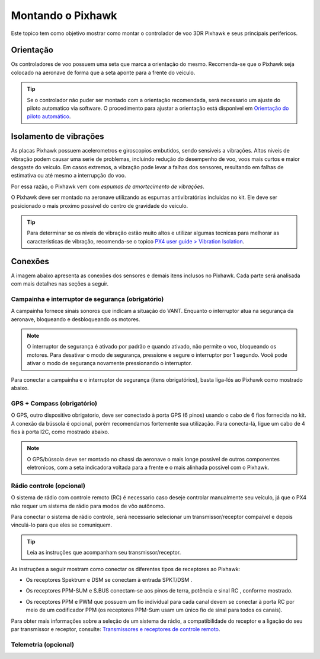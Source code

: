 Montando o Pixhawk
==================

Este topico tem como objetivo mostrar como montar o controlador de voo 3DR Pixhawk e seus principais perifericos.

Orientação
~~~~~~~~~~~~

Os controladores de voo possuem uma seta que marca a orientação do mesmo. Recomenda-se que o Pixhawk seja colocado na aeronave de forma que a seta aponte para a frente do veiculo.

.. adicionar imagem da seta

.. Tip::
   Se o controlador não puder ser montado com a orientação recomendada, será necessario um ajuste do piloto automatico via software. O procedimento para ajustar a orientação está disponivel em `Orientação do piloto automático`_.

.. _Orientação do piloto automático: 

Isolamento de vibrações
~~~~~~~~~~~~~~~~~~~~~~~

As placas Pixhawk possuem acelerometros e giroscopios embutidos, sendo sensiveis a vibrações. Altos niveis de vibração podem causar uma serie de problemas, incluindo redução do desempenho de voo, voos mais curtos e maior desgaste do veiculo. Em casos extremos, a vibração pode levar a falhas dos sensores, resultando em falhas de estimativa ou até mesmo a interrupção do voo.

Por essa razão, o Pixhawk vem com *espumas de amortecimento de vibrações*. 

.. adicionar imagem 

O Pixhawk deve ser montado na aeronave utilizando as espumas antivibratórias incluidas no kit. Ele deve ser posicionado o mais proximo possivel do centro de gravidade do veiculo.

.. Tip::
   Para determinar se os niveis de vibração estão muito altos e utilizar algumas tecnicas para melhorar as caracteristicas de vibração, recomenda-se o topico `PX4 user guide > Vibration Isolation`_.

.. _PX4 user guide > Vibration Isolation: https://docs.px4.io/v1.9.0/en/assembly/vibration_isolation.html#vibration-isolation

Conexões
~~~~~~~~~

A imagem abaixo apresenta as conexões dos sensores e demais itens inclusos no Pixhawk. Cada parte será analisada com mais detalhes nas seções a seguir.    

.. Adicionar imagem das conexões do pixhawk (não esquecerr do airspeed)


Campainha e interruptor de segurança (obrigatório)
--------------------------------------------------

A campainha fornece sinais sonoros que indicam a situação do VANT. Enquanto o interruptor atua na segurança da aeronave, bloqueando e desbloqueando os motores.


.. Note::
   O interruptor de segurança é ativado por padrão e quando ativado, não permite o voo, bloqueando os motores. Para desativar o modo de segurança, pressione e segure o interruptor por 1 segundo. Você pode ativar o modo de segurança novamente pressionando o interruptor.

Para conectar a campainha e o interruptor de segurança (itens obrigatórios), basta liga-lós ao Pixhawk como mostrado abaixo.

.. image:: /img/Aerial/px1_buzzer_and_safety_switch.jpg
    :align: center


GPS + Compass (obrigatório)
-----------------------------

O GPS, outro dispositivo obrigatorio, deve ser conectado à porta GPS (6 pinos) usando o cabo de 6 fios fornecida no kit. A conexão da bússola é opcional, porém recomendamos fortemente sua utilização. Para conecta-lá, ligue um cabo de 4 fios à porta I2C, como mostrado abaixo.

.. adicionar imagem do gps/bussola

.. Note::
   O GPS/bússola deve ser montado no chassi da aeronave o mais longe possivel de outros componentes eletronicos, com a seta indicadora voltada para a frente e o mais alinhada possivel com o Pixhawk. 

Rádio controle (opcional)
-------------------------

O sistema de rádio com controle remoto (RC) é necessario caso deseje controlar manualmente seu veículo, já que o PX4 não requer um sistema de rádio para modos de vôo autônomo.

Para conectar o sistema de rádio controle, será necessario selecionar um transmissor/receptor compaivel e depois vinculá-lo para que eles se comuniquem. 

.. Tip::
   Leia as instruções que acompanham seu transmissor/receptor.

As instruções a seguir mostram como conectar os diferentes tipos de receptores ao Pixhawk:

* Os receptores Spektrum e DSM se conectam à entrada SPKT/DSM . 

.. image:: /img/Aerial/pixhawk_3dr_receiver_spektrum.jpg

* Os receptores PPM-SUM e S.BUS conectam-se aos pinos de terra, potência e sinal RC , conforme mostrado. 

.. image:: /img/Aerial/pixhawk_3dr_receiver_ppm_sbus.jpg

* Os receptores PPM e PWM que possuem um fio individual para cada canal devem se conectar à porta RC por meio de um codificador PPM (os receptores PPM-Sum usam um único fio de sinal para todos os canais).

Para obter mais informações sobre a seleção de um sistema de rádio, a compatibilidade do receptor e a ligação do seu par transmissor e receptor, consulte: `Transmissores e receptores de controle remoto`_.

.. _Transmissores e receptores de controle remoto: https://docs.px4.io/v1.9.0/en/getting_started/rc_transmitter_receiver.html


Telemetria (opcional)
----------------------












